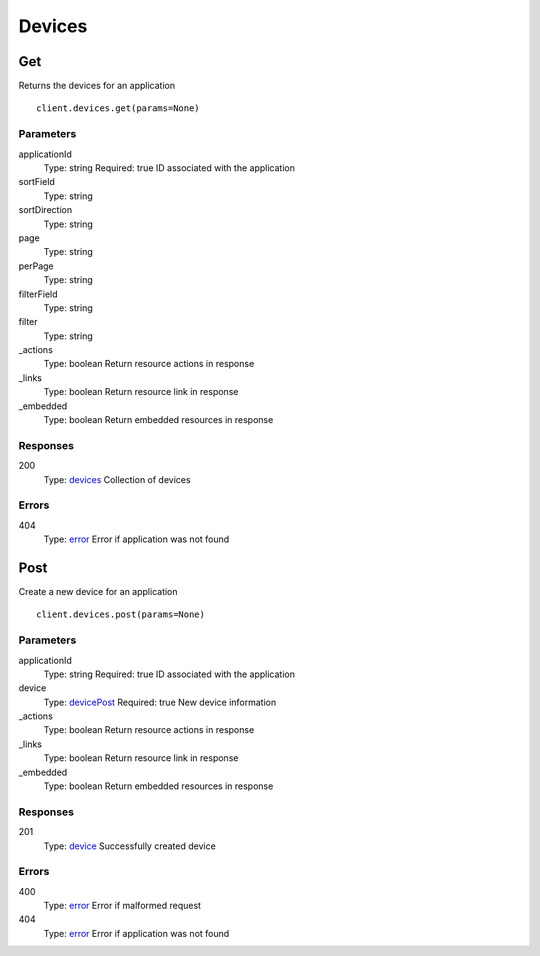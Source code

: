 Devices
=======


Get
---

Returns the devices for an application

::

    client.devices.get(params=None)


Parameters
**********

applicationId
    Type: string
    Required: true
    ID associated with the application

sortField
    Type: string
    

sortDirection
    Type: string
    

page
    Type: string
    

perPage
    Type: string
    

filterField
    Type: string
    

filter
    Type: string
    

_actions
    Type: boolean
    Return resource actions in response

_links
    Type: boolean
    Return resource link in response

_embedded
    Type: boolean
    Return embedded resources in response


Responses
*********

200
    Type: `devices <_schemas.rst#devices>`_
    Collection of devices


Errors
******

404
    Type: `error <_schemas.rst#error>`_
    Error if application was not found


Post
----

Create a new device for an application

::

    client.devices.post(params=None)


Parameters
**********

applicationId
    Type: string
    Required: true
    ID associated with the application

device
    Type: `devicePost <_schemas.rst#devicePost>`_
    Required: true
    New device information

_actions
    Type: boolean
    Return resource actions in response

_links
    Type: boolean
    Return resource link in response

_embedded
    Type: boolean
    Return embedded resources in response


Responses
*********

201
    Type: `device <_schemas.rst#device>`_
    Successfully created device


Errors
******

400
    Type: `error <_schemas.rst#error>`_
    Error if malformed request

404
    Type: `error <_schemas.rst#error>`_
    Error if application was not found
